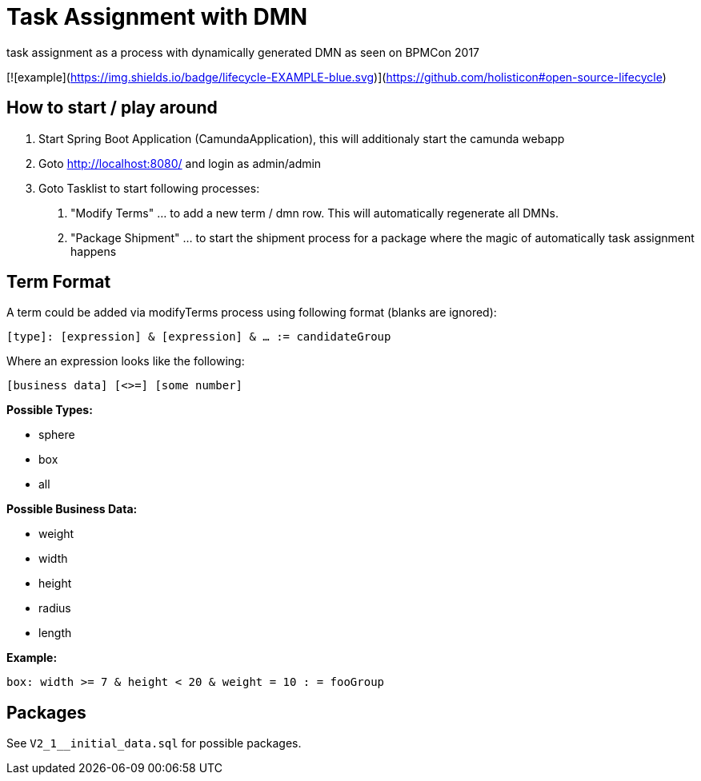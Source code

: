 # Task Assignment with DMN

task assignment as a process with dynamically generated DMN as seen on BPMCon 2017

[![example](https://img.shields.io/badge/lifecycle-EXAMPLE-blue.svg)](https://github.com/holisticon#open-source-lifecycle)

## How to start / play around

1. Start Spring Boot Application (CamundaApplication), this will additionaly start the camunda webapp
2. Goto http://localhost:8080/ and login as admin/admin
3. Goto Tasklist to start following processes:
a. "Modify Terms" ... to add a new term / dmn row. This will automatically regenerate all DMNs.
b. "Package Shipment" ... to start the shipment process for a package where the magic of automatically task assignment happens

## Term Format

A term could be added via modifyTerms process using following format (blanks are ignored):

`[type]: [expression] & [expression] & ... := candidateGroup`

Where an expression looks like the following:

`[business data] [<>=] [some number]`

*Possible Types:*

- sphere
- box
- all

*Possible Business Data:*

- weight
- width
- height
- radius
- length

*Example:*

`box: width >= 7 & height < 20 & weight = 10 : = fooGroup`

## Packages

See `V2_1__initial_data.sql` for possible packages.
